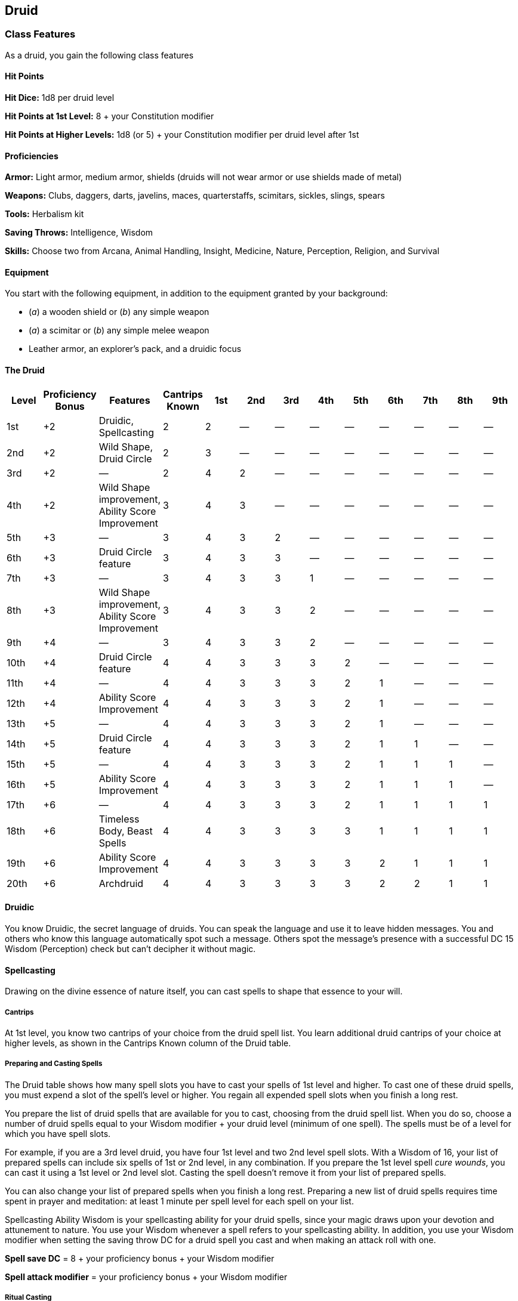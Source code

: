 == Druid

=== Class Features

As a druid, you gain the following class features

==== Hit Points

*Hit Dice:* 1d8 per druid level

*Hit Points at 1st Level:* 8 + your Constitution modifier

*Hit Points at Higher Levels:* 1d8 (or 5) + your Constitution modifier
per druid level after 1st

==== Proficiencies

*Armor:* Light armor, medium armor, shields (druids will not wear armor
or use shields made of metal)

*Weapons:* Clubs, daggers, darts, javelins, maces, quarterstaffs,
scimitars, sickles, slings, spears

*Tools:* Herbalism kit

*Saving Throws:* Intelligence, Wisdom

*Skills:* Choose two from Arcana, Animal Handling, Insight, Medicine,
Nature, Perception, Religion, and Survival

==== Equipment

You start with the following equipment, in addition to the equipment
granted by your background:

* (_a_) a wooden shield or (_b_) any simple weapon
* (_a_) a scimitar or (_b_) any simple melee weapon
* Leather armor, an explorer's pack, and a druidic focus

==== The Druid

[cols=",,,,,,,,,,,,",options="header",]
|===
|Level |Proficiency Bonus |Features |Cantrips Known |1st |2nd |3rd |4th
|5th |6th |7th |8th |9th
|1st |+2 |Druidic, Spellcasting |2 |2 |— |— |— |— |— |— |— |—

|2nd |+2 |Wild Shape, Druid Circle |2 |3 |— |— |— |— |— |— |— |—

|3rd |+2 |— |2 |4 |2 |— |— |— |— |— |— |—

|4th |+2 |Wild Shape improvement, Ability Score Improvement |3 |4 |3 |—
|— |— |— |— |— |—

|5th |+3 |— |3 |4 |3 |2 |— |— |— |— |— |—

|6th |+3 |Druid Circle feature |3 |4 |3 |3 |— |— |— |— |— |—

|7th |+3 |— |3 |4 |3 |3 |1 |— |— |— |— |—

|8th |+3 |Wild Shape improvement, Ability Score Improvement |3 |4 |3 |3
|2 |— |— |— |— |—

|9th |+4 |— |3 |4 |3 |3 |2 |— |— |— |— |—

|10th |+4 |Druid Circle feature |4 |4 |3 |3 |3 |2 |— |— |— |—

|11th |+4 |— |4 |4 |3 |3 |3 |2 |1 |— |— |—

|12th |+4 |Ability Score Improvement |4 |4 |3 |3 |3 |2 |1 |— |— |—

|13th |+5 |— |4 |4 |3 |3 |3 |2 |1 |— |— |—

|14th |+5 |Druid Circle feature |4 |4 |3 |3 |3 |2 |1 |1 |— |—

|15th |+5 |— |4 |4 |3 |3 |3 |2 |1 |1 |1 |—

|16th |+5 |Ability Score Improvement |4 |4 |3 |3 |3 |2 |1 |1 |1 |—

|17th |+6 |— |4 |4 |3 |3 |3 |2 |1 |1 |1 |1

|18th |+6 |Timeless Body, Beast Spells |4 |4 |3 |3 |3 |3 |1 |1 |1 |1

|19th |+6 |Ability Score Improvement |4 |4 |3 |3 |3 |3 |2 |1 |1 |1

|20th |+6 |Archdruid |4 |4 |3 |3 |3 |3 |2 |2 |1 |1
|===

==== Druidic

You know Druidic, the secret language of druids. You can speak the
language and use it to leave hidden messages. You and others who know
this language automatically spot such a message. Others spot the
message's presence with a successful DC 15 Wisdom (Perception) check but
can't decipher it without magic.

==== Spellcasting

Drawing on the divine essence of nature itself, you can cast spells to
shape that essence to your will.

===== Cantrips

At 1st level, you know two cantrips of your choice from the druid spell
list. You learn additional druid cantrips of your choice at higher
levels, as shown in the Cantrips Known column of the Druid table.

===== Preparing and Casting Spells

The Druid table shows how many spell slots you have to cast your spells
of 1st level and higher. To cast one of these druid spells, you must
expend a slot of the spell's level or higher. You regain all expended
spell slots when you finish a long rest.

You prepare the list of druid spells that are available for you to cast,
choosing from the druid spell list. When you do so, choose a number of
druid spells equal to your Wisdom modifier + your druid level (minimum
of one spell). The spells must be of a level for which you have spell
slots.

For example, if you are a 3rd level druid, you have four 1st level and
two 2nd level spell slots. With a Wisdom of 16, your list of prepared
spells can include six spells of 1st or 2nd level, in any combination.
If you prepare the 1st level spell _cure wounds_, you can cast it using
a 1st level or 2nd level slot. Casting the spell doesn't remove it from
your list of prepared spells.

You can also change your list of prepared spells when you finish a long
rest. Preparing a new list of druid spells requires time spent in prayer
and meditation: at least 1 minute per spell level for each spell on your
list.

Spellcasting Ability Wisdom is your spellcasting ability for your druid
spells, since your magic draws upon your devotion and attunement to
nature. You use your Wisdom whenever a spell refers to your spellcasting
ability. In addition, you use your Wisdom modifier when setting the
saving throw DC for a druid spell you cast and when making an attack
roll with one.

*Spell save DC* = 8 + your proficiency bonus + your Wisdom modifier

*Spell attack modifier* = your proficiency bonus + your Wisdom modifier

===== Ritual Casting

You can cast a druid spell as a ritual if that spell has the ritual tag
and you have the spell prepared.

===== Spellcasting Focus

You can use a druidic focus (see “Equipment”) as a spellcasting focus
for your druid spells.

==== Wild Shape

Starting at 2nd level, you can use your action to magically assume the
shape of a beast that you have seen before. You can use this feature
twice. You regain expended uses when you finish a short or long rest.

Your druid level determines the beasts you can transform into, as shown
in the Beast Shapes table. At 2nd level, for example, you can transform
into any beast that has a challenge rating of ¼ or lower that doesn't
have a flying or swimming speed.

===== Beast Shapes

[cols=",,,",options="header",]
|===
|Level |Max. CR |Limitations |Example
|2nd |¼ |No flying or swimming speed |Wolf
|4th |½ |No flying speed |Crocodile
|8th |1 |— |Giant eagle
|===

You can stay in a beast shape for a number of hours equal to half your
druid level (rounded down). You then revert to your normal form unless
you expend another use of this feature. You can revert to your normal
form earlier by using a bonus action on your turn. You automatically
revert if you fall unconscious, drop to 0 hit points, or die.

While you are transformed, the following rules apply:

* Your game statistics are replaced by the statistics of the beast, but
you retain your alignment, personality, and Intelligence, Wisdom, and
Charisma scores. You also retain all of your skill and saving throw
proficiencies, in addition to gaining those of the creature. If the
creature has the same proficiency as you and the bonus in its stat block
is higher than yours, use the creature's bonus instead of yours. If the
creature has any legendary or lair actions, you can't use them.
* When you transform, you assume the beast's hit points and Hit Dice.
When you revert to your normal form, you return to the number of hit
points you had before you transformed. However, if you revert as a
result of dropping to 0 hit points, any excess damage carries over to
your normal form. For example, if you take 10 damage in animal form and
have only 1 hit point left, you revert and take 9 damage. As long as the
excess damage doesn't reduce your normal form to 0 hit points, you
aren't knocked unconscious.
* You can't cast spells, and your ability to speak or take any action
that requires hands is limited to the capabilities of your beast form.
Transforming doesn't break your concentration on a spell you've already
cast, however, or prevent you from taking actions that are part of a
spell, such as call lightning, that you've already cast.
* You retain the benefit of any features from your class, race, or other
source and can use them if the new form is physically capable of doing
so. However, you can't use any of your special senses, such as
darkvision, unless your new form also has that sense.
* You choose whether your equipment falls to the ground in your space,
merges into your new form, or is worn by it. Worn equipment functions as
normal, but the GM decides whether it is practical for the new form to
wear a piece of equipment, based on the creature's shape and size. Your
equipment doesn't change size or shape to match the new form, and any
equipment that the new form can't wear must either fall to the ground or
merge with it. Equipment that merges with the form has no effect until
you leave the form.

==== Druid Circle

At 2nd level, you choose to identify with a circle of druids, such as
the Circle of the Land. Your choice grants you features at 2nd level and
again at 6th, 10th, and 14th level.

==== Ability Score Improvement

When you reach 4th level, and again at 8th, 12th, 16th, and 19th level,
you can increase one ability score of your choice by 2, or you can
increase two ability scores of your choice by 1. As normal, you can't
increase an ability score above 20 using this feature.

==== Timeless Body

Starting at 18th level, the primal magic that you wield causes you to
age more slowly. For every 10 years that pass, your body ages only 1
year.

==== Beast Spells

Beginning at 18th level, you can cast many of your druid spells in any
shape you assume using Wild Shape. You can perform the somatic and
verbal components of a druid spell while in a beast shape, but you
aren't able to provide material components.

==== Archdruid

At 20th level, you can use your Wild Shape an unlimited number of times.
Additionally, you can ignore the verbal and somatic components of your
druid spells, as well as any material components that lack a cost and
aren't consumed by a spell. You gain this benefit in both your normal
shape and your beast shape from Wild Shape.

==== Circle of the Land

The Circle of the Land is made up of mystics and sages who safeguard
ancient knowledge and rites through a vast oral tradition. These druids
meet within sacred circles of trees or standing stones to whisper primal
secrets in Druidic. The circle's wisest members preside as the chief
priests of communities that hold to the Old Faith and serve as advisors
to the rulers of those folk. As a member of this circle, your magic is
influenced by the land where you were initiated into the circle's
mysterious rites.

===== Bonus Cantrip

When you choose this circle at 2nd level, you learn one additional druid
cantrip of your choice.

===== Natural Recovery

Starting at 2nd level, you can regain some of your magical energy by
sitting in meditation and communing with nature. During a short rest,
you choose expended spell slots to recover. The spell slots can have a
combined level that is equal to or less than half your druid level
(rounded up), and none of the slots can be 6th level or higher. You
can't use this feature again until you finish a long rest.

For example, when you are a 4th level druid, you can recover up to two
levels worth of spell slots. You can recover either a 2nd level slot or
two 1st level slots.

===== Circle Spells

Your mystical connection to the land infuses you with the ability to
cast certain spells. At 3rd, 5th, 7th, and 9th level you gain access to
circle spells connected to the land where you became a druid. Choose
that land—arctic, coast, desert, forest, grassland, mountain, or
swamp—and consult the associated list of spells.

Once you gain access to a circle spell, you always have it prepared, and
it doesn't count against the number of spells you can prepare each day.
If you gain access to a spell that doesn't appear on the druid spell
list, the spell is nonetheless a druid spell for you.

===== Arctic

[cols=",",options="header",]
|===
|Druid Level |Circle Spells
|3rd |_hold person_, _spike growth_
|5th |_sleet storm_, _slow_
|7th |_freedom of movement_, _ice storm_
|9th |_commune with nature_, _cone of cold_
|===

===== Coast

[cols=",",options="header",]
|===
|Druid Level |Circle Spells
|3rd |_mirror image,_ _misty step_
|5th |_water breathing_, _water walk_
|7th |_control water_, _freedom of movement_
|9th |_conjure elemental_, _scrying_
|===

===== Desert

[cols=",",options="header",]
|===
|Druid Level |Circle Spells
|3rd |_blur_, _silence_
|5th |_create food and water_, _protection from energy_
|7th |_blight_, _hallucinatory terrain_
|9th |_insect plague_, _wall of stone_
|===

===== Forest

[cols=",",options="header",]
|===
|Druid Level |Circle Spells
|3rd |_barkskin_, _spider climb_
|5th |_call lightning_, _plant growth_
|7th |_divination_, _freedom of movement_
|9th |_commune with nature_, _tree stride_
|===

===== Grassland

[cols=",",options="header",]
|===
|Druid Level |Circle Spells
|3rd |_invisibility_, _pass without trace_
|5th |_daylight_, _haste_
|7th |_divination_, _freedom of movement_
|9th |_dream_, _insect plague_
|===

===== Mountain

[cols=",",options="header",]
|===
|Druid Level |Circle Spells
|3rd |_spider climb,_ _spike growth_
|5th |_lightning bolt_, _meld into stone_
|7th |_stone shape_, _stoneskin_
|9th |_passwall_, _wall of stone_
|===

===== Swamp

[cols=",",options="header",]
|===
|Druid Level |Circle Spells
|3rd |_acid arrow_, _darkness_
|5th |_water walk_, _stinking cloud_
|7th |_freedom of movement_, _locate creature_
|9th |_insect plague_, _scrying_
|===

===== Land's Stride

Starting at 6th level, moving through nonmagical difficult terrain costs
you no extra movement. You can also pass through nonmagical plants
without being slowed by them and without taking damage from them if they
have thorns, spines, or a similar hazard.

In addition, you have advantage on saving throws against plants that are
magically created or manipulated to impede movement, such those created
by the _entangle_ spell.

===== Nature's Ward

When you reach 10th level, you can't be charmed or frightened by
elementals or fey, and you are immune to poison and disease.

===== Nature's Sanctuary

When you reach 14th level, creatures of the natural world sense your
connection to nature and become hesitant to attack you. When a beast or
plant creature attacks you, that creature must make a Wisdom saving
throw against your druid spell save DC. On a failed save, the creature
must choose a different target, or the attack automatically misses. On a
successful save, the creature is immune to this effect for 24 hours.

The creature is aware of this effect before it makes its attack against
you.

____
===== Sacred Plants and Wood
____

A druid holds certain plants to be sacred, particularly alder, ash,
birch, elder, hazel, holly, juniper, mistletoe, oak, rowan, willow, and
yew. Druids often use such plants as part of a spellcasting focus,
incorporating lengths of oak or yew or sprigs of mistletoe.

____
Similarly, a druid uses such woods to make other objects, such as
weapons and shields. Yew is associated with death and rebirth, so weapon
handles for scimitars or sickles might be fashioned from it. Ash is
associated with life and oak with strength. These woods make excellent
hafts or whole weapons, such as clubs or quarterstaffs, as well as
shields. Alder is associated with air, and it might be used for thrown
weapons, such as darts or javelins.

Druids from regions that lack the plants described here have chosen
other plants to take on similar uses. For instance, a druid of a desert
region might value the yucca tree and cactus plants.

===== Druids and the Gods
____

Some druids venerate the forces of nature themselves, but most druids
are devoted to one of the many nature deities worshiped in the
multiverse (the lists of gods in appendix PH-B include many such
deities). The worship of these deities is often considered a more
ancient tradition than the faiths of clerics and urbanized peoples.
